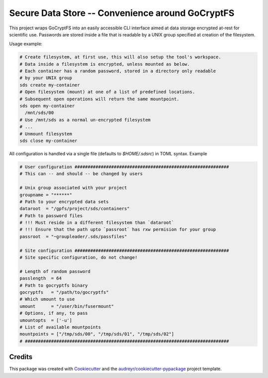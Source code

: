 =================
Secure Data Store -- Convenience around GoCryptFS
=================

This project wraps GoCryptFS into an easily accessible CLI interface aimed at
data storage encrypted at-rest for scientific use. Passwords are stored inside a
file that is readable by a UNIX group specified at creation of the filesystem.

Usage example:

.. code:: bash

   # Create filesystem, at first use, this will also setup the tool's workspace.
   # Data inside a filesystem is encrypted, unless mounted as below.
   # Each container has a random password, stored in a directory only readable
   # by your UNIX group
   sds create my-container
   # Open filesystem (mount) at one of a list of predefined locations.
   # Subsequent open operations will return the same mountpoint.
   sds open my-container
     /mnt/sds/00
   # Use /mnt/sds as a normal un-encrypted filesystem
   # ...
   # Unmount filesystem
   sds close my-container


All configuration is handled via a single file (defaults to `$HOME/.sdsrc`) in
TOML syntax. Example

.. code:: bash

  # User configuration ###########################################################
  # This can -- and should -- be changed by users

  # Unix group associated with your project
  groupname = "******"
  # Path to your encrypted data sets
  dataroot  = "/gpfs/project/sds/containers"
  # Path to password files
  # !!! Must reside in a different filesystem than `dataroot`
  # !!! Ensure that the path upto `passroot` has rxw permision for your group
  passroot  = "~groupleader/.sds/passfiles"

  # Site configuration ###########################################################
  # Site specific configuration, do not change!

  # Length of random password
  passlength  = 64
  # Path to gocryptfs binary
  gocryptfs   = "/path/to/gocryptfs"
  # Which umount to use
  umount      = "/user/bin/fusermount"
  # Options, if any, to pass
  umountopts  = ['-u']
  # List of available mountpoints
  mountpoints = ["/tmp/sds/00", "/tmp/sds/01", "/tmp/sds/02"]
  # ##############################################################################

Credits
-------

This package was created with Cookiecutter_ and the `audreyr/cookiecutter-pypackage`_ project template.

.. _Cookiecutter: https://github.com/audreyr/cookiecutter
.. _`audreyr/cookiecutter-pypackage`: https://github.com/audreyr/cookiecutter-pypackage
